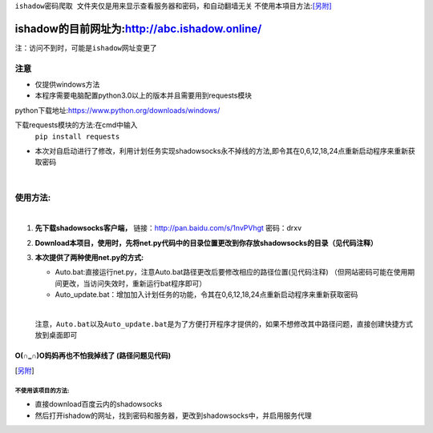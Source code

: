 ``ishadow密码爬取 文件夹仅是用来显示查看服务器和密码，和自动翻墙无关``
不使用本項目方法:[另附]_
	
***********************************************
ishadow的目前网址为:http://abc.ishadow.online/
***********************************************

``注：访问不到时，可能是ishadow网址变更了``


注意
====
*	仅提供windows方法
*	本程序需要电脑配置python3.0以上的版本并且需要用到requests模块
python下载地址:https://www.python.org/downloads/windows/

下载requests模块的方法:在cmd中输入
	``pip install requests``	
*	本次对自启动进行了修改，利用计划任务实现shadowsocks永不掉线的方法,即令其在0,6,12,18,24点重新启动程序来重新获取密码  
    
|

使用方法:
=========
  
|  
1.	**先下载shadowsocks客户端，**
  	链接：http://pan.baidu.com/s/1nvPVhgt 密码：drxv
2.	**Download本项目，使用时，先将net.py代码中的目录位置更改到你存放shadowsocks的目录（见代码注释）**   
3.	**本次提供了两种使用net.py的方式:**
    
	*	Auto.bat:直接运行net.py，注意Auto.bat路径更改后要修改相应的路径位置(见代码注释)
	 	（但网站密码可能在使用期间更改，当访问失效时，重新运行bat程序即可）   
	*	Auto_update.bat：增加加入计划任务的功能，令其在0,6,12,18,24点重新启动程序来重新获取密码   
	
	| 
	``注意，Auto.bat以及Auto_update.bat是为了方便打开程序才提供的，如果不想修改其中路径问题，直接创建快捷方式放到桌面即可``

O(∩_∩)O妈妈再也不怕我掉线了    (路径问题见代码)
:::::::::::::::::::::::::::::::::::::::::::::::


.. [另附] 
不使用该项目的方法:
-------------
*	直接download百度云内的shadowsocks
*	然后打开ishadow的网址，找到密码和服务器，更改到shadowsocks中，并启用服务代理